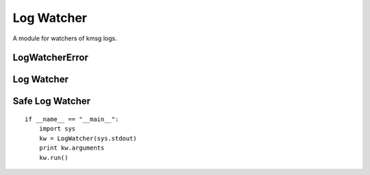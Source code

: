 Log Watcher
===========

A module for watchers of kmsg logs.



LogWatcherError
---------------

.. uml::

   CommandError <|-- LogWatcherError

.. module:: apetools.watchers.logwatcher
.. autosummary::
   :toctree: api

   LogWatcherError



Log Watcher
-----------

.. uml::

   BaseThreadClass <|-- LogWatcher

.. autosummary::
   :toctree: api

   LogWatcher
   LogWatcher.timestamp
   LogWatcher.stop
   LogWatcher.stopped
   LogWatcher.execute
   LogWatcher.run
   LogWatcher.start



Safe Log Watcher
----------------

.. uml::

   LogWatcher <|-- SafeLogWatcher

.. autosummary::
   :toctree: api

   SafeLogWatcher
   SafeLogWatcher.run

::

    if __name__ == "__main__":
        import sys
        kw = LogWatcher(sys.stdout)
        print kw.arguments
        kw.run()
    
    

